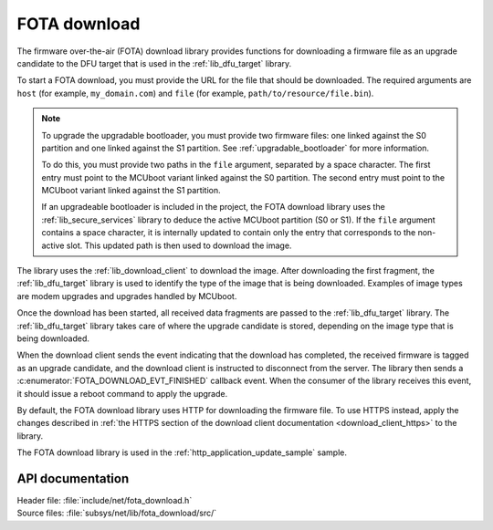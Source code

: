 .. _lib_fota_download:

FOTA download
#############

The firmware over-the-air (FOTA) download library provides functions for downloading a firmware file as an upgrade candidate to the DFU target that is used in the :ref:`lib_dfu_target` library.

To start a FOTA download, you must provide the URL for the file that should be downloaded.
The required arguments are ``host`` (for example, ``my_domain.com``) and ``file`` (for example, ``path/to/resource/file.bin``).

.. note::
   To upgrade the upgradable bootloader, you must provide two firmware files: one linked against the S0 partition and one linked against the S1 partition.
   See :ref:`upgradable_bootloader` for more information.

   To do this, you must provide two paths in the ``file`` argument, separated by a space character.
   The first entry  must point to the MCUboot variant linked against the S0 partition.
   The second entry  must point to the MCUboot variant linked against the S1 partition.

   If an upgradeable bootloader is included in the project, the FOTA download library uses the :ref:`lib_secure_services` library to deduce the active MCUboot partition (S0 or S1).
   If the ``file`` argument contains a space character, it is internally updated to contain only the entry that corresponds to the non-active slot.
   This updated path is then used to download the image.

The library uses the :ref:`lib_download_client` to download the image.
After downloading the first fragment, the :ref:`lib_dfu_target` library is used to identify the type of the image that is being downloaded.
Examples of image types are modem upgrades and upgrades handled by MCUboot.

Once the download has been started, all received data fragments are passed to the :ref:`lib_dfu_target` library.
The :ref:`lib_dfu_target` library takes care of where the upgrade candidate is stored, depending on the image type that is being downloaded.

When the download client sends the event indicating that the download has completed, the received firmware is tagged as an upgrade candidate, and the download client is instructed to disconnect from the server.
The library then sends a :c:enumerator:`FOTA_DOWNLOAD_EVT_FINISHED` callback event.
When the consumer of the library receives this event, it should issue a reboot command to apply the upgrade.

By default, the FOTA download library uses HTTP for downloading the firmware file.
To use HTTPS instead, apply the changes described in :ref:`the HTTPS section of the download client documentation <download_client_https>` to the library.

The FOTA download library is used in the :ref:`http_application_update_sample` sample.



API documentation
*****************

| Header file: :file:`include/net/fota_download.h`
| Source files: :file:`subsys/net/lib/fota_download/src/`

.. doxygengroup:: fota_download
   :project: nrf
   :members:
